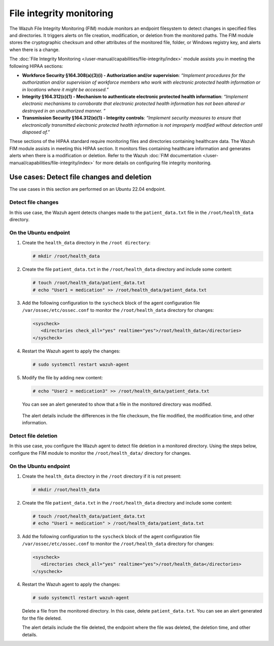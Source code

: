 .. Copyright (C) 2015, Wazuh, Inc.

.. meta::
  :description: Wazuh helps organizations meet technical compliance requirements, including HIPAA. Learn how our capabilities assist with each of HIPAA standard requirements.

File integrity monitoring
=========================

The Wazuh File Integrity Monitoring (FIM) module monitors an endpoint filesystem to detect changes in specified files and directories. It triggers alerts on file creation, modification, or deletion from the monitored paths. The FIM module stores the cryptographic checksum and other attributes of the monitored file, folder, or Windows registry key, and alerts when there is a change.

The :doc:`File Integrity Monitoring </user-manual/capabilities/file-integrity/index>` module assists you in meeting the following HIPAA sections:

- **Workforce Security §164.308(a)(3)(i) - Authorization and/or supervision**: *“Implement procedures for the authorization and/or supervision of workforce members who work with electronic protected health information or in locations where it might be accessed.”*

- **Integrity §164.312(c)(1) - Mechanism to authenticate electronic protected health information**: *“Implement electronic mechanisms to corroborate that electronic protected health information has not been altered or  destroyed in an unauthorized manner. ”*

- **Transmission Security §164.312(e)(1) - Integrity controls**: *“Implement security measures to ensure that electronically transmitted electronic protected health information is not improperly modified without detection until disposed of.”*

These sections of the HIPAA standard require monitoring files and directories containing healthcare data. The Wazuh FIM module assists in meeting this HIPAA section. It monitors files containing healthcare information and generates alerts when there is a modification or deletion. Refer to the Wazuh :doc:`FIM documentation </user-manual/capabilities/file-integrity/index>` for more details on configuring file integrity monitoring.

Use cases: Detect file changes and deletion
-------------------------------------------

The use cases in this section are performed on an Ubuntu 22.04 endpoint.

Detect file changes
^^^^^^^^^^^^^^^^^^^

In this use case, the Wazuh agent detects changes made to the ``patient_data.txt`` file in the ``/root/health_data`` directory.

On the Ubuntu endpoint
^^^^^^^^^^^^^^^^^^^^^^

#. Create the ``health_data`` directory in the ``/root directory``:

   .. code-block:: console

         # mkdir /root/health_data


#. Create the file ``patient_data.txt`` in the ``/root/health_data`` directory and include some content:

   .. code-block:: console

         # touch /root/health_data/patient_data.txt
         # echo "User1 = medication" >> /root/health_data/patient_data.txt 

#. Add the following configuration to the ``syscheck`` block of the agent configuration file ``/var/ossec/etc/ossec.conf`` to monitor the ``/root/health_data`` directory for changes:

   .. code-block:: console

         <syscheck>
            <directories check_all="yes" realtime="yes">/root/health_data</directories>
         </syscheck>

#. Restart the Wazuh agent to apply the changes:

   .. code-block:: console

         # sudo systemctl restart wazuh-agent

#. Modify the file by adding new content:
 
   .. code-block:: console

         # echo "User2 = medication3" >> /root/health_data/patient_data.txt

   You can see an alert generated to show that a file in the monitored directory was modified.

      .. thumbnail:: /images/hipaa/04-file-integrity-monitoring.png    
         :title: Alert generated to show that a file in the monitored directory was modified 
         :align: center
         :width: 80%

   The alert details include the differences in the file checksum, the file modified, the modification time, and other information.

Detect file deletion
^^^^^^^^^^^^^^^^^^^^

In this use case, you configure the Wazuh agent to detect file deletion in a monitored directory. Using the steps below, configure the FIM module to monitor the ``/root/health_data/`` directory for changes.

On the Ubuntu endpoint 
^^^^^^^^^^^^^^^^^^^^^^

#. Create the ``health_data`` directory in the ``/root`` directory if it is not present:
 
   .. code-block:: console

         # mkdir /root/health_data

#. Create the file ``patient_data.txt`` in the ``/root/health_data`` directory and include some content:

   .. code-block:: console

         # touch /root/health_data/patient_data.txt
         # echo "User1 = medication" > /root/health_data/patient_data.txt 

#. Add the following configuration to the ``syscheck`` block of the agent configuration file ``/var/ossec/etc/ossec.conf`` to monitor the ``/root/health_data`` directory for changes: 

   .. code-block:: console

         <syscheck>
            <directories check_all="yes" realtime="yes">/root/health_data</directories>
         </syscheck>

#. Restart the Wazuh agent to apply the changes:

   .. code-block:: console

         # sudo systemctl restart wazuh-agent

   Delete a file from the monitored directory. In this case, delete ``patient_data.txt``. You can see an alert generated for the file deleted.

   .. thumbnail:: /images/hipaa/05-file-integrity-monitoring.png    
      :title: You can see an alert generated for the file deleted 
      :align: center
      :width: 80%

   The alert details include the file deleted, the endpoint where the file was deleted, the deletion time, and other details. 